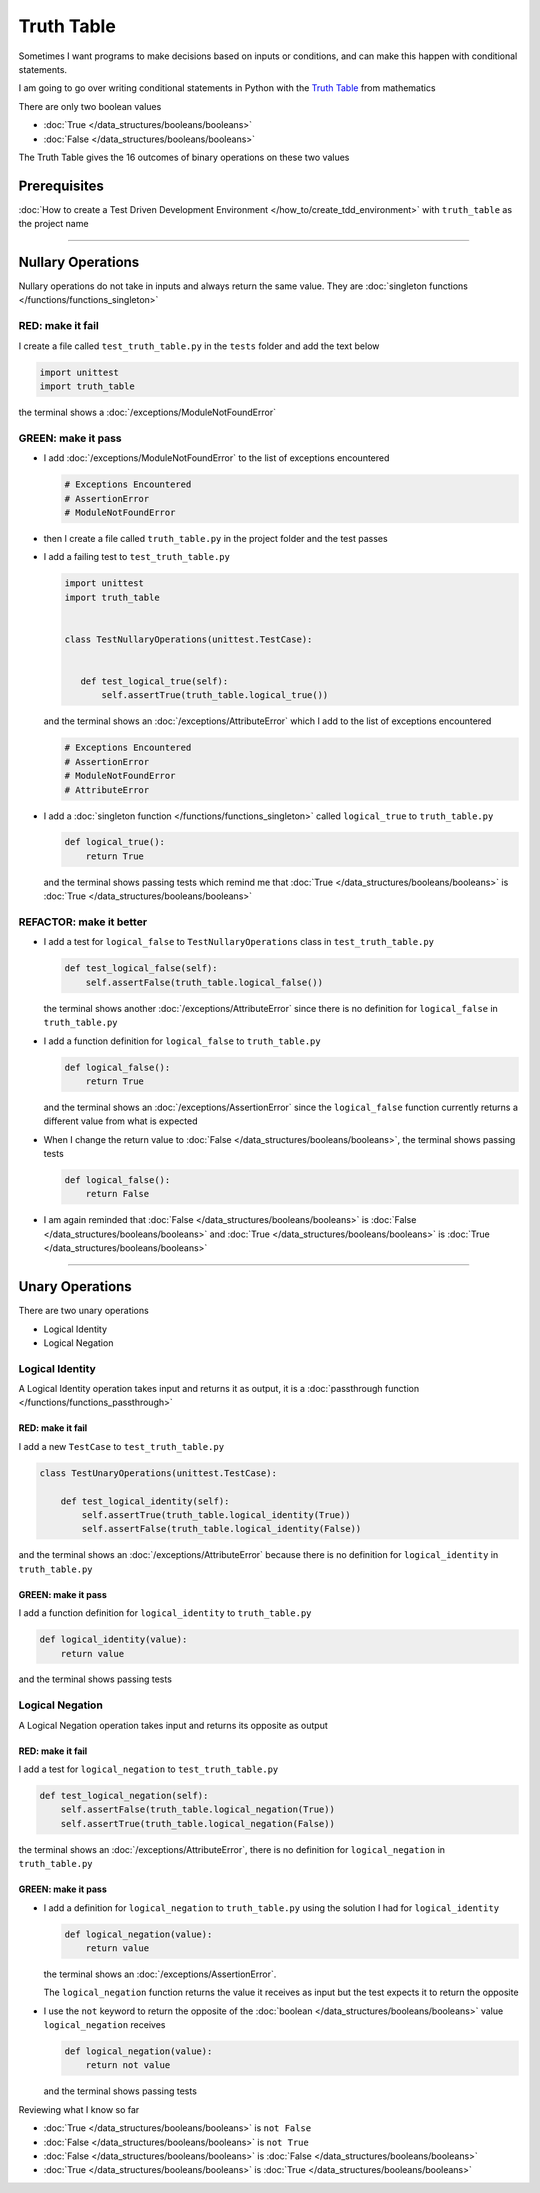 
############
Truth Table
############

Sometimes I want programs to make decisions based on inputs or conditions, and can make this happen with conditional statements.

I am going to go over writing conditional statements in Python with the `Truth Table <https://en.wikipedia.org/wiki/Truth_table>`_ from mathematics

There are only two boolean values

* :doc:`True </data_structures/booleans/booleans>`
* :doc:`False </data_structures/booleans/booleans>`

The Truth Table gives the 16 outcomes of binary operations on these two values

Prerequisites
-------------

:doc:`How to create a Test Driven Development Environment </how_to/create_tdd_environment>` with ``truth_table`` as the project name

----


Nullary Operations
------------------

Nullary operations do not take in inputs and always return the same value. They are :doc:`singleton functions </functions/functions_singleton>`

RED: make it fail
^^^^^^^^^^^^^^^^^

I create a file called ``test_truth_table.py`` in the ``tests`` folder and add the text below

.. code-block:: python

  import unittest
  import truth_table

the terminal shows a :doc:`/exceptions/ModuleNotFoundError`

GREEN: make it pass
^^^^^^^^^^^^^^^^^^^

* I add :doc:`/exceptions/ModuleNotFoundError` to the list of exceptions encountered

  .. code-block:: python

   # Exceptions Encountered
   # AssertionError
   # ModuleNotFoundError

* then I create a file called ``truth_table.py`` in the project folder and the test passes
* I add a failing test to ``test_truth_table.py``

  .. code-block:: python

   import unittest
   import truth_table


   class TestNullaryOperations(unittest.TestCase):


      def test_logical_true(self):
          self.assertTrue(truth_table.logical_true())

  and the terminal shows an :doc:`/exceptions/AttributeError` which I add to the list of exceptions encountered

  .. code-block:: python

   # Exceptions Encountered
   # AssertionError
   # ModuleNotFoundError
   # AttributeError

* I add a :doc:`singleton function </functions/functions_singleton>` called ``logical_true`` to ``truth_table.py``

  .. code-block:: python

    def logical_true():
        return True

  and the terminal shows passing tests which remind me that :doc:`True </data_structures/booleans/booleans>` is :doc:`True </data_structures/booleans/booleans>`

REFACTOR: make it better
^^^^^^^^^^^^^^^^^^^^^^^^


* I add a test for ``logical_false`` to ``TestNullaryOperations`` class in ``test_truth_table.py``

  .. code-block:: python

    def test_logical_false(self):
        self.assertFalse(truth_table.logical_false())

  the terminal shows another :doc:`/exceptions/AttributeError` since there is no definition for ``logical_false`` in ``truth_table.py``
* I add a function definition for ``logical_false`` to ``truth_table.py``

  .. code-block:: python

    def logical_false():
        return True

  and the terminal shows an :doc:`/exceptions/AssertionError` since the ``logical_false`` function currently returns a different value from what is expected
* When I change the return value to :doc:`False </data_structures/booleans/booleans>`, the terminal shows passing tests

  .. code-block:: python

    def logical_false():
        return False

* I am again reminded that :doc:`False </data_structures/booleans/booleans>` is :doc:`False </data_structures/booleans/booleans>` and :doc:`True </data_structures/booleans/booleans>` is :doc:`True </data_structures/booleans/booleans>`

----

Unary Operations
----------------

There are two unary operations

* Logical Identity
* Logical Negation

Logical Identity
^^^^^^^^^^^^^^^^

A Logical Identity operation takes input and returns it as output, it is a :doc:`passthrough function </functions/functions_passthrough>`

RED: make it fail
~~~~~~~~~~~~~~~~~

I add a new ``TestCase`` to ``test_truth_table.py``

.. code-block:: python

  class TestUnaryOperations(unittest.TestCase):

      def test_logical_identity(self):
          self.assertTrue(truth_table.logical_identity(True))
          self.assertFalse(truth_table.logical_identity(False))

and the terminal shows an :doc:`/exceptions/AttributeError` because there is no definition for ``logical_identity`` in ``truth_table.py``

GREEN: make it pass
~~~~~~~~~~~~~~~~~~~

I add a function definition for ``logical_identity`` to ``truth_table.py``

.. code-block:: python

  def logical_identity(value):
      return value

and the terminal shows passing tests

Logical Negation
^^^^^^^^^^^^^^^^

A Logical Negation operation takes input and returns its opposite as output

RED: make it fail
~~~~~~~~~~~~~~~~~

I add a test for ``logical_negation`` to ``test_truth_table.py``

.. code-block:: python

    def test_logical_negation(self):
        self.assertFalse(truth_table.logical_negation(True))
        self.assertTrue(truth_table.logical_negation(False))

the terminal shows an :doc:`/exceptions/AttributeError`, there is no definition for ``logical_negation`` in ``truth_table.py``

GREEN: make it pass
~~~~~~~~~~~~~~~~~~~


* I add a definition for ``logical_negation``  to ``truth_table.py`` using the solution I had for ``logical_identity``

  .. code-block:: python

    def logical_negation(value):
        return value

  the terminal shows an :doc:`/exceptions/AssertionError`.

  The ``logical_negation`` function returns the value it receives as input but the test expects it to return the opposite
* I use the ``not`` keyword to return the opposite of the :doc:`boolean </data_structures/booleans/booleans>` value ``logical_negation`` receives

  .. code-block:: python

    def logical_negation(value):
        return not value

  and the terminal shows passing tests

Reviewing what I know so far


* :doc:`True </data_structures/booleans/booleans>` is ``not False``
* :doc:`False </data_structures/booleans/booleans>` is ``not True``
* :doc:`False </data_structures/booleans/booleans>` is :doc:`False </data_structures/booleans/booleans>`
* :doc:`True </data_structures/booleans/booleans>` is :doc:`True </data_structures/booleans/booleans>`
